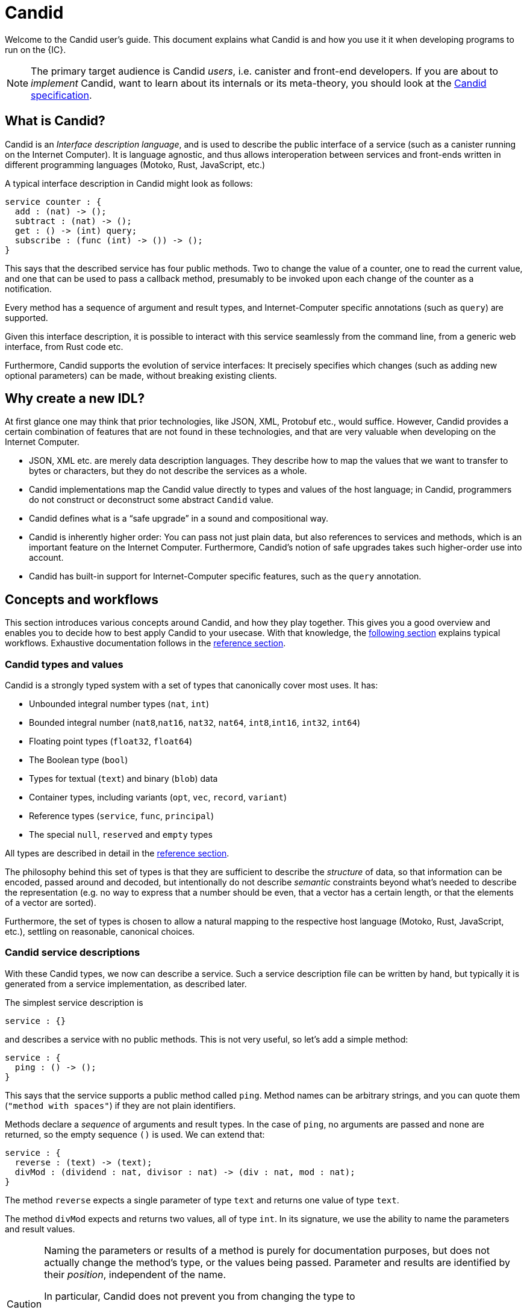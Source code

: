 = Candid
:stem: latexmath
:icons: font

Welcome to the Candid user's guide. This document explains what Candid is and how you use it it when developing programs to run on the {IC}.

NOTE: The primary target audience is Candid _users_, i.e. canister and front-end developers.
If you are about to _implement_ Candid, want to learn about its internals or its meta-theory, you should look at the https://github.com/dfinity/candid/blob/master/spec/Candid.md[Candid specification].

== What is Candid?

Candid is an _Interface description language_, and is used to describe the public interface of a service (such as a canister running on the Internet Computer). It is language agnostic, and thus allows interoperation between services and front-ends written in different programming languages (Motoko, Rust, JavaScript, etc.)

A typical interface description in Candid might look as follows:
....
service counter : {
  add : (nat) -> ();
  subtract : (nat) -> ();
  get : () -> (int) query;
  subscribe : (func (int) -> ()) -> ();
}
....

This says that the described service has four public methods. Two to change the value of a counter, one to read the current value, and one that can be used to pass a callback method, presumably to be invoked upon each change of the counter as a notification.

Every method has a sequence of argument and result types, and Internet-Computer specific annotations (such as `query`) are supported.

Given this interface description, it is possible to interact with this service seamlessly from the command line, from a generic web interface, from Rust code etc.

Furthermore, Candid supports the evolution of service interfaces: It precisely specifies which changes (such as adding new optional parameters) can be made, without breaking existing clients.

== Why create a new IDL?

At first glance one may think that prior technologies, like JSON, XML, Protobuf etc., would suffice. However, Candid provides a certain combination of features that are not found in these technologies, and that are very valuable when developing on the Internet Computer.

* JSON, XML etc. are merely data description languages. They describe how to map the values that we want to transfer to bytes or characters, but they do not describe the services as a whole.

* Candid implementations map the Candid value directly to types and values of the host language; in Candid, programmers do not construct or deconstruct some abstract `Candid` value.

* Candid defines what is a “safe upgrade” in a sound and compositional way.

* Candid is inherently higher order: You can pass not just plain data, but also references to services and methods, which is an important feature on the Internet Computer. Furthermore, Candid’s notion of safe upgrades takes such higher-order use into account.

* Candid has built-in support for Internet-Computer specific features, such as the `query` annotation.

== Concepts and workflows

This section introduces various concepts around Candid, and how they play together. This gives you a good overview and enables you to decide how to best apply Candid to your usecase. With that knowledge, the <<how-do-i,following section>> explains typical workflows. Exhaustive documentation follows in the <<reference,reference section>>.

=== Candid types and values

Candid is a strongly typed system with a set of types that canonically cover most uses. It has:

 * Unbounded integral number types (`nat`, `int`)
 * Bounded integral number (`nat8`,`nat16`, `nat32`, `nat64`, `int8`,`int16`, `int32`, `int64`)
 * Floating point types (`float32`, `float64`)
 * The Boolean type (`bool`)
 * Types for textual (`text`) and binary (`blob`) data
 * Container types, including variants (`opt`, `vec`, `record`, `variant`)
 * Reference types (`service`, `func`, `principal`)
 * The special `null`, `reserved` and `empty` types

All types are described in detail in the <<reference, reference section>>.

The philosophy behind this set of types is that they are sufficient to describe the _structure_ of data, so that information can be encoded, passed around and decoded, but intentionally do not describe _semantic_ constraints beyond what’s needed to describe the representation (e.g. no way to express that a number should be even, that a vector has a certain length, or that the elements of a vector are sorted).

Furthermore, the set of types is chosen to allow a natural mapping to the respective host language (Motoko, Rust, JavaScript, etc.), settling on reasonable, canonical choices.

[#candid-service-descriptions]
=== Candid service descriptions

With these Candid types, we now can describe a service. Such a service description file can be written by hand, but typically it is generated from a service implementation, as described later.

The simplest service description is
....
service : {}
....
and describes a service with no public methods. This is not very useful, so let's add a simple method:
....
service : {
  ping : () -> ();
}
....

This says that the service supports a public method called `ping`. Method names can be arbitrary strings, and you can quote them (`"method with spaces"`) if they are not plain identifiers.

Methods declare a _sequence_ of arguments and result types. In the case of `ping`, no arguments are passed and none are returned, so the empty sequence `()` is used. We can extend that:
....
service : {
  reverse : (text) -> (text);
  divMod : (dividend : nat, divisor : nat) -> (div : nat, mod : nat);
}
....

The method `reverse` expects a single parameter of type `text` and returns one value of type `text`.

The method `divMod` expects and returns two values, all of type `int`. In its signature, we use the ability to name the parameters and result values.

[CAUTION]
====
Naming the parameters or results of a method is purely for documentation purposes, but does not actually change the method’s type, or the values being passed. Parameter and results are identified by their _position_, independent of the name.

In particular, Candid does not prevent you from changing the type to
....
  divMod : (dividend : nat, divisor : nat) -> (mod : nat, div : nat);
....
or passing the above `divMod` to a service expecting a method that returns `mod` first.

This is thus very different from named _record_ fields, which are semantically relevant.
====

Often, multiple methods in a service may refer to the same complex type. In that case, the type can be named and reused multiple times:
....
type address = record {
  street : text;
  city : text;
  zip_code : nat;
  country : text;
};
service address_book : {
  set_address: (name : text, addr : address) -> ();
  get_address: (name : text) -> (opt address) query;
}
....

These type definitions merely abbreviate an _existing_ type, they do not define a new type. It does not matter whether you use `address` in the function signature, or write out the records. Also, two abbreviations with different names but equivalent definitions, describe the same type and are interchangeable. In other words, Candid uses _structural_ typing.

In the last example, we also see the use of the `query` annotation. This Internet-Computer specific annotation indicates that the method `get_address` can be invoked using a query call (TODO: reference general documentation about query calls here)

=== Encoding and decoding

The point of Candid is to allow seamless invocation of service methods, passing arguments encoded to a binary format and transferred by an underlying transportation method (such as messages into or within the Internet Computer), and decoded on the other side.

As a Candid user, you do not have to worry about the details of this binary format. If you plan to _implement_ Candid yourself (e.g. for a new host language), you can consult the Candid specification for details. However, some aspects of the format are worth knowing:

* The Candid binary format starts with `DIDL…` (or, in hex, `4449444c…`). If you see this in some low-level log output, you are very likely observing a Candid-encoded value.

* The Candid binary format always encodes _sequences_ of values, because methods parameters and results are sequences of types.

* The binary format is quite compact. A `(vec nat64)` with 125 000 entries takes 1 000 007 bytes.

* The binary is self-describing, and includes a (condensed) description of type of the values therein. This allows the receiving side to detect if a message was sent at a different, incompatible type.

* As long as the sending side serializes the arguments at the same type that the receiving side expects them, deserialization will succeed.

[#upgrades]
=== Service upgrades

Services evolve over time: They gain new methods, existing methods return more data, or expect additional arguments. Usually, service authors want to do that without breaking existing clients.

Candid supports such evolution by defining precise rules that indicate when the new service type will still be able to communicate with all other parties that are using the previous interface description. The underlying formalism is that of _subtyping_.

Services can safely evolve in the following ways:

 * New methods can be added.
 * Existing methods can return additional values, i.e. the sequence of result types can be extended. Old clients will simply ignore additional values.
 * Existing methods can shorten their parameter list. Old clients may still send the extra arguments, but they will be ignored.
 * Existing methods can extend their parameter list with optional arguments (type `opt …`). When reading messages from old clients, who do not pass that argument, a `null` values is assumed.
 * Existing parameter types may be _changed_, but only to a _supertype_ of the previous type.
 * Existing result types may be _changed_, but only to a _subtype_ of the previous type.

See the reference sections that define the supertypes and subtypes of a given type.

[TIP]
====
Consider a service with the following API:
....
service counter : {
  add : (nat) -> ();
  subtract : (nat) -> ();
  get : () -> (int) query;
  subscribe : (func (int) -> ()) -> ();
}
....
This can evolve to the following interface:
....
type timestamp = nat;
service counter : {
  set : (nat) -> ();
  add : (int) -> (new_val : nat);
  subtract : (nat, trap_on_underflow : opt bool) -> (new_val : nat);
  get : () -> (nat, last_change : timestamp) query;
  subscribe : (func (nat) -> (unregister : opt bool)) -> ();
}
....
====

[#textual-values]
=== Candid textual values

The main purpose of Candid is to connect programs written in some host language (Motoko, Rust, JavaScript, etc.), and developers therefore usually do not have to deal with “Candid values” per se: They work with, say, JavaScript values that are then, transparently and seamlessly, transported to a canister written in Rust, where they show up as Rust values.

Nevertheless there are use cases where it is helpful to see the Candid values per se, e.g. for logging, debugging, or command-line interaction with services. In these scenarios, the _textual presentation_ for Candid values can be used.

The syntax is similar to that of candid types. A typical candid value might read
....
(record {
  first_name = "John";
  last_name = "Doe";
  age = 14;
  membership_status = variant { active };
  email_addresses =
    vec { "john@doe.com"; "john.doe@example.com" };
})
....

[NOTE]
====
The Candid _binary_ format does not include the actual field names, merely numeric _hashes_. So pretty-printing such a value without knowledge of the expected type will not include the field names of records and variants. The above value might then be printed as
....
(record {4846783 = 14; 456245371 = variant {373703110}; 1443915007 = vec {"john@doe.com"; "john.doe@example.com"}; 2797692922 = "John"; 3046132756 = "Doe"})
....
====

=== Generating service descriptions

In the <<candid-service-descriptions,section above>> you learned how to write a Candid service description from scratch. But often, that is not even needed! Depending on the language you use to implement your service, you can get the Candid service description generated from your code.

For example, in Motoko, you can write a canister as
....
actor {
  var v : Int = 0;
  public func add(d : Nat) : async () { v += d; };
  public func subtract(d : Nat) : async () { v -= d; };
  public query func get() : async Int { v };
  public func subscribe(handler : func (Int) -> async ()) { … }
}
....
and the compiler can automatically generate the interface shown above.

In other languages, like Rust, you can still develop your service while only
touching Rust types, but for now you still have to write the Candid interface description manually.

In either case it is helpful to know the mapping between host language types and Candid types; this mapping is described in the <<reference, reference section>>.

=== Candid tools and libraries

The Motoko language has built-in support for Candid and uses it implicitly.

To create Candid services or clients in Rust, you can use the https://crates.io/crates/candid[Candid crate].

The https://github.com/dfinity/agent-js/[Internet Computer agent library for JavaScript] includes support for Candid.

Community-supported libaries for Candid exist for https://hackage.haskell.org/package/candid[Haskell], https://github.com/chenyan2002/ic-elm/[Elm] and https://github.com/seniorjoinu/candid-kt[Kotlin].

The https://github.com/dfinity/candid/tree/master/tools/ui[Candid UI] creates a Web interface from the Candid interface of any canister.


[#how-do-i]
== How do I…

Now that you have a good overview of Candid and its various moving parts, this section gives you concrete instructions to achieve certain tasks.

=== How do I interact with canisters on the command line?

The `dfx` tool provides the `dfx canister call` command, which understands <<textual-values,Candid textual values>>:
....
dfx canister call msgt2-6nlzx-xq add_entry ("John Doe", record { street = "Hauptstraße", city = "Zürich" })
....

See TODO to read more about how to use the `dfx` tool.

=== How do I interact with canisters via Candid UI?

TODO

=== How do I use Candid as a Motoko canister developer?

If you are writing a service from scratch in Motoko, then you need to take no special action: The Motoko compiler will translate the signature of your Canister’s top-level actor or actor class into a Candid description, and the `dfx` build tool will make sure it ends up where it needs to be.

For example, in a multi-canister project, dfx will ensure that any clients of your Motoko service will import the generated Candid description of that service.

If you want to implement a _specific_ interface, for example because you want to interact with a service that expects your canister to have that interface, you can consult the 
reference below to figure which Motoko types to use to achieve this effect. In the future, this will be simplified.

=== How do I use Candid as Rust canister developer?

TODO: Someone who implements rust canisters should write this section.

=== How do I use Candid as a JavaScript front-end developer?

TODO: Someone who implements Frontends should write this section

=== How do I implement Candid?

If you want to create a new Candid implementation, this document will not suffice. In this case, consult the https://github.com/dfinity/candid/blob/master/spec/Candid.md[Candid specification].

Additionally, the official https://github.com/dfinity/candid/tree/master/test[Candid test data] is useful to make sure your implementation is compatible with Candid, even in slightly more obscure corner cases.

[#reference]
== Reference

This section lists all the types supported by Candid, including their type syntax, the syntax for the textual representation, their upgrading rules and the corresponding types in Rust, Motoko and Javascript.

TIP: Subtypes are the types you can change your method _results_ to, and supertypes are the types that you can change your method _arguments_ to.

We only list the particular subtypes and supertypes in each section, and do not repeat every time that that the type `empty` is a subtype of any type, and that the types `reserved` and `opt t` are supertypes of any types. See the sections on these types for more details.

[#type-text]
=== Type text

The `text` type is used for human readable text. More precisely, its values are sequences of unicode code points (excluding surrogate parts).

Type syntax::

`text`

Textual syntax::
+
....
""
"Hello"
"Escaped characters: \n \r \t \\ \" \'"
"Unicode escapes: \u{2603} is ☃ and \u{221E} is ∞"
"Raw bytes (must be utf8): \E2\98\83 is also ☃"
....

Corresponding Motoko type::

`Text`

Corresponding Rust type::

`String`

Corresponding JavaScript values::

TODO:

[#type-blob]
=== Type blob

The `blob` type can be used for binary data, i.e. sequences of bytes. It is interchangable with `vec nat8`, i.e. interfaces written in terms of `blob` and interfaces written in terms of `vec nat8` are compatible.

Type syntax::

`blob`

Textual syntax::

`blob <text>`, where `<text>` is a text literal (see <<type-text,above>>), with all characters representing their utf8 encoding, and arbitray byte sequences (`"\CA\FF\FE"`).

Subtypes::

`vec nat8`, and all subtypes of that.

Supertypes::

`vec nat8`, and all supertypes of that.

Corresponding Motoko type::

`Blob`

Corresponding Rust type::

`Vec<u8>`

Corresponding JavaScript values::

TODO:

[#type-nat]
=== Type nat

The `nat` type contains all natural (non-negative) numbers. It is unbounded, and can represent arbitrary large numbers.  The on-wire encoding is LEB128, so small numbers are still efficiently represented.

Type syntax::

`nat`

Textual syntax::
+
....
1234
1_000_000
0xDEAD_BEEF
....


Supertypes::

`int`

Corresponding Motoko type::

`Nat`

Corresponding Rust type::

TODO

Corresponding JavaScript values::

TODO


[#type-int]
=== Type int

The `int` type contains all integral, i.e. whole, numbers. It is unbounded, and can represent arbitrary small or large numbers. The on-wire encoding is SLEB128, so small numbers are still efficiently represented.

Type syntax::

`int`

Textual syntax::
+
....
1234
-1234
+1234
1_000_000
-1_000_000
+1_000_000
0xDEAD_BEEF
-0xDEAD_BEEF
+0xDEAD_BEEF
....

Subtypes::

`nat`

Corresponding Motoko type::

`Int`

Corresponding Rust type::

TODO

Corresponding JavaScript values::

TODO


[#type-natN]
[#type-intN]
=== Type natN and intN

The types `nat8`, `nat16`, `nat32`, `nat64`, `int8`, `int16`, `int32` and `nat64` represent numbers with a representation of that many bits, and can be used in more “low-level” interface.

The range of `natN` is \(\{0 \ldots 2^{N}-1\}\), and the range of `intN` is \(\{-2^{N-1} \ldots 2^{N-1}-1\}\).

The on-wire representation is exactly that many bits long. So for small values, `nat` is more space-efficent than `nat64`.

Type syntax::

`nat8`, `nat16`, `nat32`, `nat64`, `int8`, `int16`, `int32` or `nat64`

Textual syntax::

Same as `nat` (for `natN`) resp. `int` (for `intN`).

Corresponding Motoko type::

`natN` translates by default to `NatN`, but can also correspond to `WordN` when required.
+
`intN` translate to `IntN`.

Corresponding Rust type::

TODO

Corresponding JavaScript values::

TODO

[#type-floatN]
=== Type float32 and float64

The types `float32`, `float64` represent IEEE 754 floating point numbers, in single precision (32 bit) and double precision (64 bit).

Type syntax::

`float32`, `float64`

Textual syntax::

The same syntax as `int`, plus floating point literals as follows
+
....
1245.678
+1245.678
-1_000_000.000_001
34e10
34E+10
34e-10
0xDEAD.BEEF
0xDEAD.BEEFP-10
0xDEAD.BEEFp+10
....

Corresponding Motoko type::

`float64` corresponds to `Float`.
+
`float32` does _not_ currently have a representation in Motoko. Candid interfaces using `float32` cannot be served from or used from Motoko programs.

Corresponding Rust type::

TODO

Corresponding JavaScript values::

TODO

[#type-bool]
=== Type bool

The type of truth values.

Type syntax::

`bool`

Textual syntax::

`true`, `false`

Corresponding Motoko type::

`Bool`

Corresponding Rust type::

TODO

Corresponding JavaScript values::

TODO

[#type-null]
=== Type null

The `null` type is the type of the value `null`, thus a subtype of all the `opt t` types. It is also the idiomatic choice when using <<type-variant,variants>> to model enumerations.

Type syntax::

`null`

Textual syntax::

`null`

Supertypes::

All `opt t` types.

Corresponding Motoko type::

`Null`

Corresponding Rust type::

TODO

Corresponding JavaScript values::

TODO


[#type-vec]
=== Type vec t

The `vec` type represents vectors (sequences, lists, arrays): A value of type `vec t` contains a sequence of zero or more values of type `t`.

Type syntax::

`vec bool`, `vec nat8`, `vec vec text`,…

Textual syntax::
+
....
vec {}
vec { "john@doe.com"; "john.doe@example.com" };
....

Subtypes::

* Whenever `t` is a subtype of `t'`, then `vec t` is a subtype of `vec t'`.
* `blob` is a subtype of `vec nat8`

Supertypes::

* Whenever `t` is a supertype of `t'`, then `vec t` is a supertype of `vec t'`.
* `blob` is a supertype of `vec nat8`

Corresponding Motoko type::

`[T]`, where the Motoko type `T` corresponds to `t`

Corresponding Rust type::

`Vec<T>`, where the Rust type `T` corresponds to `t`

Corresponding JavaScript values::

TODO:

[#type-opt]
=== Type opt t

The `opt t` type contains all the values of type `t`, plus the special `null` value. It is used to express that some value is optional, i.e. it may be present as some value of type `t`, or absent as the value `null`.

The `opt` type can be nested (e.g. `opt opt text`), and the values `null` and `opt null` are distinct values.

The `opt` type plays a crucial role in the evolution of Candid interfaces, and has special subtyping rules; see below.

Type syntax::

`opt bool`, `opt nat8`, `opt opt text`,…

Textual syntax::
+
....
null
opt true
opt 8
opt null
opt opt "test"
....

Subtypes::

The canonical rules for subtyping with `opt` are:
+
* Whenever `t` is a subtype of `t'`, then `opt t` is a subtype of `opt t'`.
* `null` is a subtype of `opt t'`.
* `t` is a subtype of `opt t` (unless `t` itself is `null`, `opt …` or `reserved`)
+
In addition, for technical reasons related to upgrading and higher-order services, _every_ type is a subtype of `opt t`, yielding `null` if the types do not match. Users are advised, however, to not directly make use of that rule.

Supertypes::

* Whenever `t` is a supertype of `t'`, then `opt t` is a supertype of `opt t'`.

Corresponding Motoko type::

`?T`, where the Motoko type `T` corresponds to `t`

Corresponding Rust type::

`Option<T>`, where the Rust type `T` corresponds to `t`

Corresponding JavaScript values::

TODO:

[#type-record]
=== Type record { n : t, … }

A `record` type is a collection of labeled values. For example,
....
type address = record {
  street : text;
  city : text;
  zip_code : nat;
  country : text;
};
....
gives the name `address` to the type of records that have textual fields `street`, `city` and `country` and a numerical field `zip_code`. The order of fields in the record type declaration does not matter.
Each field can have a different type (unlike vectors).
The label of a record field can also be a 32-bit natural number, as in
....
type address2 = record {
  288167939 : text;
  1103114667 : text;
  220614283 : nat;
  492419670 : text;
};
....
In fact, textual labels are treated as their _field hash_, and incidentially, `address` and `address2` are – to Candid – the same types.

If you omit the label, Candid automatically assigns sequentially increasing labels. This leads to the following short syntax, which is typically used to represent pairs and tuples. The type `record { text; text; opt bool }` is equivalent to `record { 0 : text;  1: text;  2: opt bool }`

Type syntax::
+
....
record {}
record { first_name : text; second_name : text }
record { "name with spaces" : nat; "unicode, too: ☃" : bool }
record { text; text; opt bool }
....

Textual syntax::
+
....
record {}
record { first_name = "John"; second_name = "Doe" }
record { "name with spaces" = 42; "unicode, too: ☃" = true }
record { "a"; "tuple"; null }
....

Subtypes::

Subtypes of a record are record types that have additional fields (of any type), where some field’s types are changed to subtypes, or where optional fields are removed. It is, however, bad practice to remove optional fields in method results; you can change a field's type to `opt empty` to indicate that this field is no longer used.
+
For example, if you have a function returning a record of type
+
....
record { first_name : text; middle_name : opt text; second_name : text; score : int }
....
+
you can evolve that to a function returning a record of type
+
....
record { first_name : text; middle_name : opt empty; second_name : text; score : nat; country : text }
....
+
where we have deprecated the `middle_name` field, change the type of `score` and added the `country` field.


Supertypes::

Supertypes of a record are record types with some fields removed, some fields’ types changed to supertypes, or with optional fields added.
+
The latter is what allows you to extend your argument records with additional fields. Clients using the old interface will not include the field in their record, which will decode, when expected in the upgraded service, as `null`.
+
For example, if you have a function expecting a record of type
+
....
record { first_name : text; second_name : text; score : nat }
....
+
you can evolve that to a function expecting a record of type
+
....
record { first_name : text; score: int; country : opt text }
....

Corresponding Motoko type::

If the record type looks like it could refer to a tuple (i.e. consecutive labels starting at 0), a Motoko tuple type (e.g. `(T1, T2, T3)`) is used. Else, a Motoko record `({ first_name  :Text, second_name : Text })` is used.
+
If the field name is a reserved name in Motoko, an undescore is appended. So `record { if : bool }` corresponds to `{ if_ : Bool  }`.
+
If (even then) the field name is not a valid Motoko identifier, the _field_ hash is used insted: `record { ☃ : bool }` corresponds to `{ _11272781_ : Boolean }`.

Corresponding Rust type::

TODO

Corresponding JavaScript values::

TODO


[#type-variant]
=== Type variant { n : t, … }

A `variant` type represents a value that is from exactly one of the given cases, or _tags_. So a value of the type
....
type shape = variant {
  dot : null;
  circle : float64;
  rectangle : record { width : float64; height : float64 };
  "💬" : text;
};
....
is either a dot, or a circle (with a radius), or a rectangle (with dimensions) or a speech bubble (with some text). The speech bubble illustrates use of a unicode label name (💬).

The tags in variants are, just like the labels in records, actually numbers, and string tags refer to their hash value.

Often, some or all of the the tags do not carry data. It is idiomatic to then use the `null` type, as in the `dot` above. In fact, Candid encourages this by allowing you to omit the `: null` type annotation in variants, so
....
type season = variant { spring; summer; fall; winter }
....
is equivalent to
....
type season = variant { spring : null; summer: null; fall: null; winter : null }
....
and used to represent enumerations.

The type `variant {}` is legal, but has no values. If that is the intention, the <<type-empty,`empty` type>> may be more appropriate.

Type syntax::
+
....
variant {}
variant { ok : nat; error : text }
variant { "name with spaces" : nat; "unicode, too: ☃" : bool }
variant { spring; summer; fall; winter }
....

Textual syntax::
+
....
variant { ok = 42 }
variant { "unicode, too: ☃" = true }
variant { fall }
....

Subtypes::

Subtypes of a variant type are variant types with some tags removed, and the type of some tags themselves changed to a subtype.
+
If you want to be able to _add_ new tags in variants in a method result, you can do so if the variant is itself wrapped in `opt …`. This requires planning ahead! When you design an interface, instead of writing
+
....
service { get_member_status (member_id : nat) -> (variant {active; expired}); }
....
+
better use
+
....
service { get_member_status (member_id : nat) -> (opt variant {active; expired}); }
....
+
This way, if you later need to add a `honory` membership status, you can expand the list of statuses. Old clients will receive unknown fields as `null`.

Supertypes::

Supertypes of a variant types are variants with additional tags, and maybe the type of some tags changed to a supertype.


Corresponding Motoko type::

Variant types are represented as Motoko variant types, e.g.
+
....
type Shape = {
  #dot : ();
  #circle : Float;
  #rectangle : { width : Float; height : Float };
  #_2669435721_ : Text;
};
....
+
Note that if the type of a tag is `null`, this corresponds to `()` in Motoko, to preserve the mapping between the respective idiomatic ways to model enumerations as variants.

Corresponding Rust type::

TODO

Corresponding JavaScript values::

TODO


[#type-func]
=== Type func (…) -> (…)

Candid is designed to support higher-order use cases, where a service may receive or provide references to other serivces or their methods, e.g., as callbacks. The `func` type is central to this: It indicates the function’s _signature_ (argument and results types, annotations), and values of this type are references to functions with that signature.

Type syntax::
+
....
func () -> ()
func (text) -> (text)
func (dividend : nat, divisor : nat) -> (div : nat, mod : nat);
func () -> (int) query
func (func (int) -> ()) -> ()
....
+
See the <<candid-service-descriptions,note on function parameter names>>.
+
The supported annotation are:
+
* `query` indicates that the referenced function is a query method, meaning it does not alter the state of its canister, and that it can be invoked using the cheaper “query call” mechanism.
* `oneway` indicates that this function returns no response, intended for fire-and-forget scenarios.

Textual syntax::

At the moment, only public methods of services, which are identified by their principal, are supported:
+
....
func "w7x7r-cok77-xa".hello
func "w7x7r-cok77-xa"."☃"
func "aaaaa-aa".create_canister
....

Subtypes::

The following modifications to a function type change it to a subtype (cf. the rules in <<upgrades>>):
+
 * The result type list may be extended
 * The parameter type list may be shortened.
 * The parameter type list may be extended with optional arguments (type `opt …`).
 * Existing parameter types may be changed to to a _supertype_ (!). In other words: The function type is _contravariant_ in the argument type.
 * Existing result types may be changed to a subtype.


Supertypes::

Dually, the following modifications to a function type change it to a supertype:
+
 * The result type list may be shortened
 * The result type list may be extended with optional arguments (type `opt …`)
 * The parameter type list may be extended.
 * Existing parameter types may be changed to to a _subtype_ (!). In other words: The function type is _contravariant_ in the argument type.
 * Existing result types may be changed to a supertype.

Corresponding Motoko type::

Candid function types correspond to `shared` Motoko functions, with the result type wrapped in `async` (unless they are annotated with `oneway`, then the result type is simply `()`).  Arguments resp. results become tuples, unless there is exactly one, in which case it is used directly:
+
....
type F0 = func () -> ();
type F1 = func (text) -> (text);
type F2 = func (text, bool) -> () oneway;
type F3 = func (text) -> () oneway;
type F4 = func () -> (text) query;
....
corresponds in Motoko to
....
type F0 = shared () -> async ();
type F1 = shared Text -> async Text;
type F2 = shared (Text, Bool) -> ();
type F3 = shared query () -> async Text;
....

Corresponding Rust type::

TODO

Corresponding JavaScript values::

TODO

[#type-service]
=== Type service {…}

Services may want to pass around references to not just individual functions (using the <<type-func,`func` type>>), but references to whole services. In this case, Candid types can be used to declare the complete interface of such a service.

Type syntax::
+
....
service {
  add : (nat) -> ();
  subtract : (nat) -> ();
  get : () -> (int) query;
  subscribe : (func (int) -> ()) -> ();
}
....
+
See Section “<<candid-service-descriptions>>” for more details on the syntax of a service type.

Textual syntax::
+
....
service "w7x7r-cok77-xa"
service "zwigo-aiaaa-aaaaa-qaa3a-cai"
service "aaaaa-aa"
....

Subtypes::

The subtypes of a service type are those service types that possibly have additional methods, and where the type of an existing method is changed to a subtype.
+
This is exactly the notion that shows up in Section “<<upgrades,safe upgrades>>”.

Supertypes::

The supertypes of a service type are those service types that may have some methods removed, and the type of existing methods are changed to a supertype.

Corresponding Motoko type::

Service types in Candid correspond directly to `actor` types in Motoko:
+
....
actor {
  add : shared Nat -> async ()
  subtract : shared Nat -> async ();
  get : shared query () -> async Int;
  subscribe : shared (shared Int -> async ()) -> async ();
}
....

Corresponding Rust type::

TODO

Corresponding JavaScript values::

TODO

[#type-principal]
=== Type principal

The Internet computer uses _principals_ as the common scheme to identify canisters, users and other entities.

Type syntax::

`principal`


Textual syntax::
+
....
principal "w7x7r-cok77-xa"
principal "zwigo-aiaaa-aaaaa-qaa3a-cai"
principal "aaaaa-aa"
....


Corresponding Motoko type::

`Principal`

Corresponding Rust type::

TODO

Corresponding JavaScript values::

TODO

[#type-reserved]
=== Type reserved

The `reserved` type is a type with one (uninformative) value `reserved`, and is the supertype of all other types.

Type syntax::

`reserved`

Textual syntax::

`reserved`

Subtypes::

All types

Corresponding Motoko type::

`Any`

Corresponding Rust type::

TODO

Corresponding JavaScript values::

TODO

The `reserved` type can be used to remove method arguments. Consider a method with signature
....
service { foo : (first_name : text, middle_name : text, last_name : text) -> () }
....
and assume you no longer care about the `middle_name`. Although Candid will not prevent you from changing the signature to
....
service { foo : (first_name : text, last_name : text) -> () }
....
it would be disastrous: If a client talks to you using the old interface, you will silently ignore the `last_name` and take the `middle_name` as the `last_name`. Remember that method parameter names are just convention, and method arguments are identified by their position.

Instead, you can use
....
service { foo : (first_name : text, middle_name : reserved, last_name : text) -> () }
....
to indicate that `foo` used to take a second argument, but you no longer care about that.


You can avoid this pitfall by adopting the pattern any function that is anticipated to have changing arguments, or whose arguments can only be distinguished by position, not type,  is declared to take a single record, i.e.
....
service { foo : (record { first_name : text; middle_name : text; last_name : text}) -> () }
....
Now, changing that to
....
service { foo : (record { first_name : text; last_name : text}) -> () }
....
does the right thing, and you don’t even need to keep a record of the removed argument around.

NOTE: In general, it is not recommended to remove arguments from methods. Usually it is preferable to introduce a new method that omits the argument.


[#type-empty]
=== Type empty

The `empty` type is the type without values, and is the subtype of any other type.

Type syntax::

`empty`

Textual syntax::

None, as this type has no values

Supertypes::

All types

Corresponding Motoko type::

`None`

Corresponding Rust type::

TODO

Corresponding JavaScript values::

TODO

Practical uses of the `empty` type are relatively rare.
It could be used to mark a method as “never returns successful”:
....
service : {
  always_fails () -> (empty)
}
....
